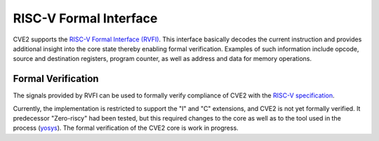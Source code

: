 .. _rvfi:

RISC-V Formal Interface
=======================

CVE2 supports the `RISC-V Formal Interface (RVFI) <https://github.com/SymbioticEDA/riscv-formal/blob/master/docs/rvfi.md>`_.
This interface basically decodes the current instruction and provides additional insight into the core state thereby enabling formal verification.
Examples of such information include opcode, source and destination registers, program counter, as well as address and data for memory operations.


Formal Verification
-------------------

The signals provided by RVFI can be used to formally verify compliance of CVE2 with the `RISC-V specification <https://riscv.org/specifications/>`_.

Currently, the implementation is restricted to support the "I" and "C" extensions, and CVE2 is not yet formally verified.
It predecessor "Zero-riscy" had been tested, but this required changes to the core as well as to the tool used in the process (`yosys <https://github.com/YosysHQ/yosys>`_).
The formal verification of the CVE2 core is work in progress.
